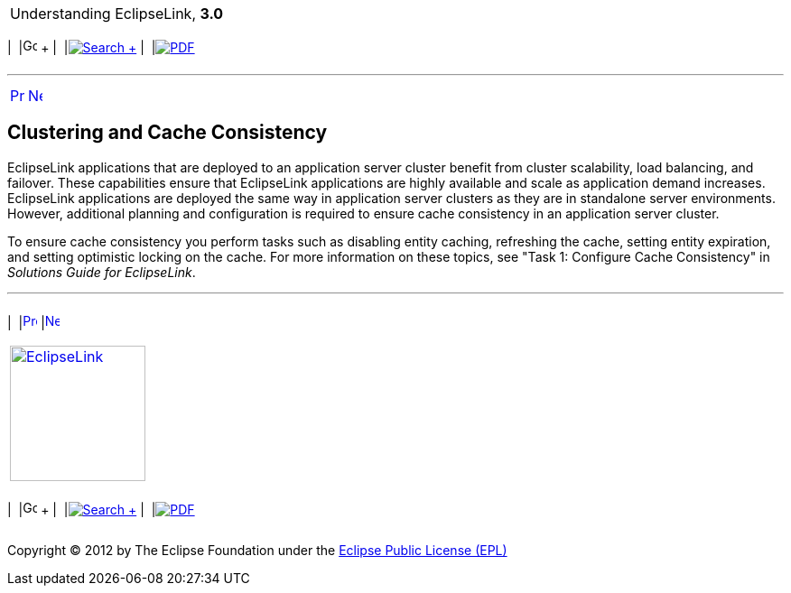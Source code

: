 [[cse]][[top]]

[width="100%",cols="<50%,>50%",]
|=======================================================================
a|
Understanding EclipseLink, *3.0* +

 a|
[cols=",^,,^,,^",]
|=======================================================================
|  |image:../../dcommon/images/contents.png[Go To Table Of
Contents,width=16,height=16] + | 
|link:../../[image:../../dcommon/images/search.png[Search] +
] | 
|link:../eclipselink_otlcg.pdf[image:../../dcommon/images/pdf_icon.png[PDF]]
|=======================================================================

|=======================================================================

'''''

[cols="^,^,",]
|=======================================================================
|link:cache010.htm[image:../../dcommon/images/larrow.png[Previous,width=16,height=16]]
|link:cache012.htm[image:../../dcommon/images/rarrow.png[Next,width=16,height=16]]
| 
|=======================================================================

[[CHDGGCBB]]

Clustering and Cache Consistency
--------------------------------

EclipseLink applications that are deployed to an application server
cluster benefit from cluster scalability, load balancing, and failover.
These capabilities ensure that EclipseLink applications are highly
available and scale as application demand increases. EclipseLink
applications are deployed the same way in application server clusters as
they are in standalone server environments. However, additional planning
and configuration is required to ensure cache consistency in an
application server cluster.

To ensure cache consistency you perform tasks such as disabling entity
caching, refreshing the cache, setting entity expiration, and setting
optimistic locking on the cache. For more information on these topics,
see "Task 1: Configure Cache Consistency" in _Solutions Guide for
EclipseLink_.

'''''

[width="66%",cols="50%,^,>50%",]
|=======================================================================
a|
[width="96%",cols=",^50%,^50%",]
|=======================================================================
| 
|link:cache010.htm[image:../../dcommon/images/larrow.png[Previous,width=16,height=16]]
|link:cache012.htm[image:../../dcommon/images/rarrow.png[Next,width=16,height=16]]
|=======================================================================


|http://www.eclipse.org/eclipselink/[image:../../dcommon/images/ellogo.png[EclipseLink,width=150]] +
a|
[cols=",^,,^,,^",]
|=======================================================================
|  |image:../../dcommon/images/contents.png[Go To Table Of
Contents,width=16,height=16] + | 
|link:../../[image:../../dcommon/images/search.png[Search] +
] | 
|link:../eclipselink_otlcg.pdf[image:../../dcommon/images/pdf_icon.png[PDF]]
|=======================================================================

|=======================================================================

[[copyright]]
Copyright © 2012 by The Eclipse Foundation under the
http://www.eclipse.org/org/documents/epl-v10.php[Eclipse Public License
(EPL)] +
